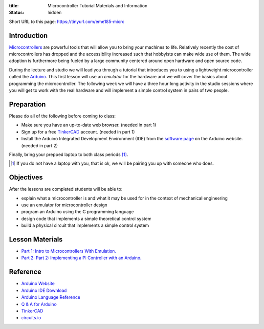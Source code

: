 :title: Microcontroller Tutorial Materials and Information
:status: hidden

Short URL to this page: https://tinyurl.com/eme185-micro

Introduction
============

Microcontrollers_ are powerful tools that will allow you to bring your machines
to life. Relatively recently the cost of microcontrollers has dropped and the
accessibility increased such that hobbyists can make wide use of them. The wide
adoption is furthermore being fueled by a large community centered around open
hardware and open source code.

During the lecture and studio we will lead you through a tutorial that
introduces you to using a lightweight microcontroller called the Arduino_. This
first lesson will use an *emulator* for the hardware and we will cover the
basics about programming the microcontroller. The following week we will have a
three hour long activity in the studio sessions where you will get to work with
the real hardware and will implement a simple control system in pairs of two
people.

.. _Microcontrollers: https://en.wikipedia.org/wiki/Microcontroller
.. _Arduino: https://www.arduino.cc

Preparation
===========

Please do all of the following before coming to class:

- Make sure you have an up-to-date web browser. (needed in part 1)
- Sign up for a free `TinkerCAD`_ account. (needed in part 1)
- Install the Arduino Integrated Development Environment (IDE) from the
  `software page`_ on the Arduino website. (needed in part 2)

.. _software page: https://www.arduino.cc/en/Main/Software
.. _TinkerCAD: https://www.tinkercad.com/

Finally, bring your prepped laptop to both class periods [1]_.

.. [1] If you do not have a laptop with you, that is ok, we will be pairing you
       up with someone who does.

Objectives
==========

After the lessons are completed students will be able to:

- explain what a microcontroller is and what it may be used for in the context
  of mechanical engineering
- use an emulator for microcontroller design
- program an Arduino using the C programming language
- design code that implements a simple theoretical control system
- build a physical circuit that implements a simple control system

Lesson Materials
================

- `Part 1: Intro to Microcontrollers With Emulation. <{filename}/pages/microcontroller-tutorial-part-01.rst>`_
- `Part 2: Part 2: Implementing a PI Controller with an Arduino. <{filename}/pages/microcontroller-tutorial-part-02.rst>`_

Reference
=========

- `Arduino Website <http://www.arduino.cc>`_
- `Arduino IDE Download <https://www.arduino.cc/en/Main/Software>`_
- `Arduino Language Reference <https://www.arduino.cc/en/Reference/HomePage>`_
- `Q & A for Arduino <http://arduino.stackexchange.com/>`_
- `TinkerCAD <https://www.tinkercad.com/>`_
- `circuits.io <https://circuits.io>`_
